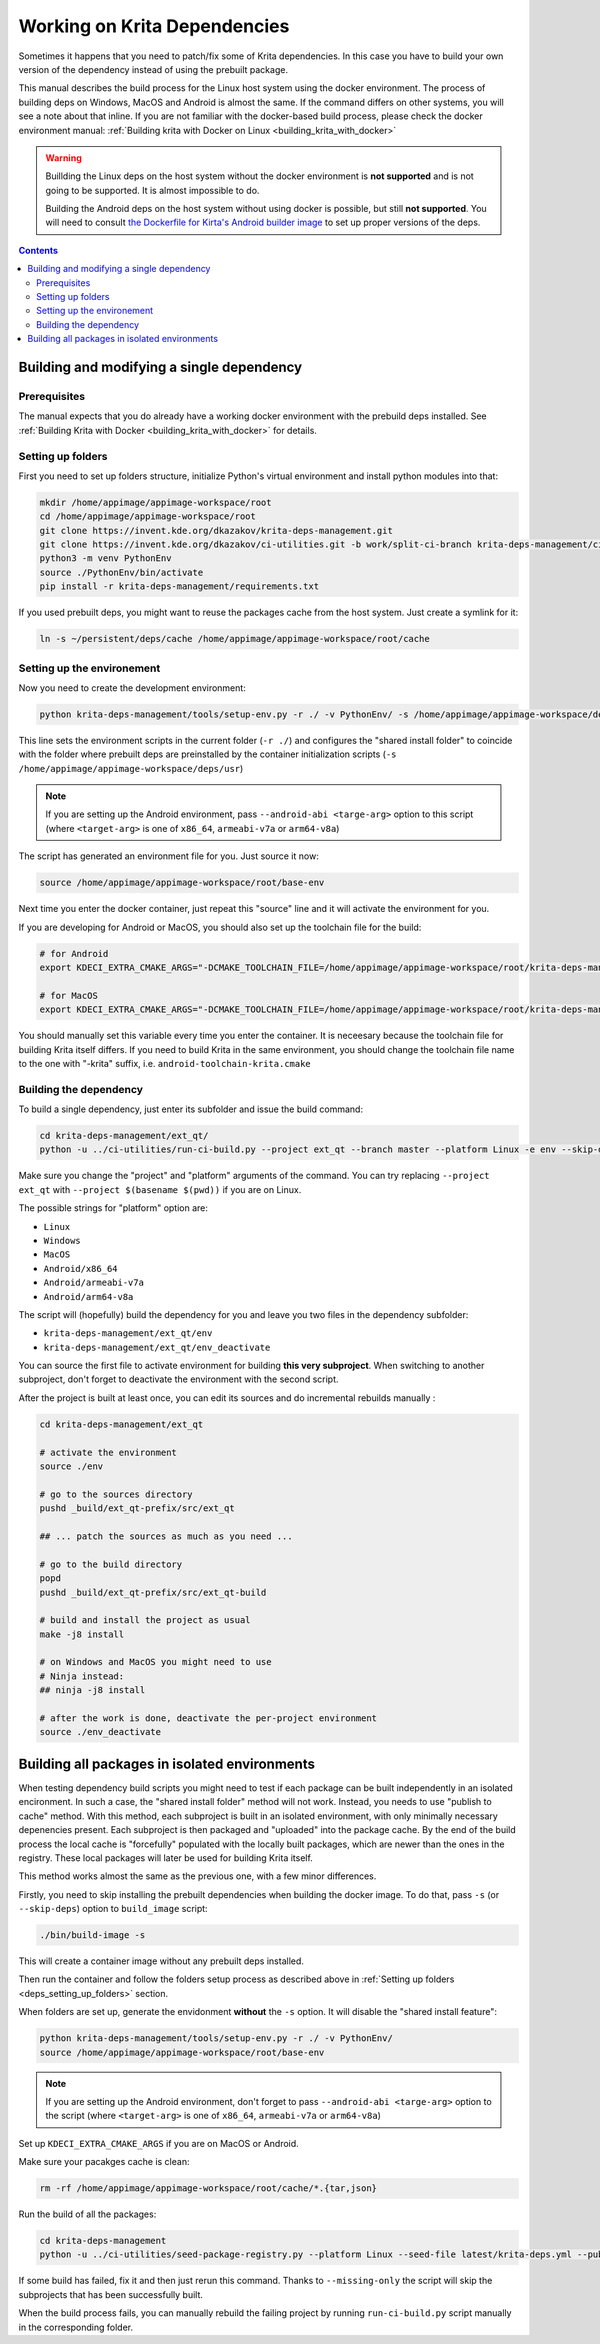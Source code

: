 .. meta::
    :description:
        Working on Krita dependencies

.. metadata-placeholder

    :authors: - Dmitry Kazakov <dimula73@gmail.com>
    :license: GNU free documentation license 1.3 or later.
    
.. _working_on_krita_deps:

=============================
Working on Krita Dependencies
=============================

Sometimes it happens that you need to patch/fix some of Krita dependencies. In this 
case you have to build your own version of the dependency instead of using the prebuilt
package.

This manual describes the build process for the Linux host system using the docker environment. The process 
of building deps on Windows, MacOS and Android is almost the same. If the command differs on other systems, you
will see a note about that inline. If you are not familiar with the docker-based build process, please 
check the docker environment manual: :ref:`Building krita with Docker on Linux <building_krita_with_docker>`

.. warning::

    Buillding the Linux deps on the host system without the docker environment 
    is **not supported** and is not going to be supported. It is almost impossible
    to do.
    
    Building the Android deps on the host system without using docker is possible,
    but still **not supported**. You will need to consult `the Dockerfile for Kirta's Android 
    builder image <https://invent.kde.org/sysadmin/ci-images/-/blob/master/krita-android-builder/Dockerfile>`_ 
    to set up proper versions of the deps.

.. contents::

.. _building_deps_prerequisites:

Building and modifying a single dependency
==========================================

Prerequisites
-------------

The manual expects that you do already have a working docker environment with the 
prebuild deps installed. See :ref:`Building Krita with Docker <building_krita_with_docker>`
for details.

.. _deps_setting_up_folders:

Setting up folders
------------------

First you need to set up folders structure, initialize Python's 
virtual environment and install python modules into that:


.. code:: bash

    mkdir /home/appimage/appimage-workspace/root
    cd /home/appimage/appimage-workspace/root
    git clone https://invent.kde.org/dkazakov/krita-deps-management.git
    git clone https://invent.kde.org/dkazakov/ci-utilities.git -b work/split-ci-branch krita-deps-management/ci-utilities
    python3 -m venv PythonEnv
    source ./PythonEnv/bin/activate
    pip install -r krita-deps-management/requirements.txt

If you used prebuilt deps, you might want to reuse the packages cache from the host system. 
Just create a symlink for it:

.. code:: bash

    ln -s ~/persistent/deps/cache /home/appimage/appimage-workspace/root/cache


Setting up the environement
---------------------------

Now you need to create the development environment:

.. code:: bash

    python krita-deps-management/tools/setup-env.py -r ./ -v PythonEnv/ -s /home/appimage/appimage-workspace/deps/usr

This line sets the environment scripts in the current folder
(``-r ./``) and configures the "shared install folder" to coincide
with the folder where prebuilt deps are preinstalled by the 
container initialization scripts
(``-s /home/appimage/appimage-workspace/deps/usr``)


.. note::

    If you are setting up the Android environment, pass ``--android-abi <targe-arg>`` option to this
    script (where ``<target-arg>`` is one of ``x86_64``, ``armeabi-v7a`` or ``arm64-v8a``)

The script has generated an environment file for you. Just source it now:

.. code:: bash

    source /home/appimage/appimage-workspace/root/base-env

Next time you enter the docker container, just repeat this "source" line and it will
activate the environment for you.

If you are developing for Android or MacOS, you should also set up the toolchain file for
the build:

.. code:: bash

    # for Android
    export KDECI_EXTRA_CMAKE_ARGS="-DCMAKE_TOOLCHAIN_FILE=/home/appimage/appimage-workspace/root/krita-deps-management/tools/android-toolchain.cmake"

    # for MacOS
    export KDECI_EXTRA_CMAKE_ARGS="-DCMAKE_TOOLCHAIN_FILE=/home/appimage/appimage-workspace/root/krita-deps-management/tools/macos-toolchain.cmake"

You should manually set this variable every time you enter the container. It is neceesary because the toolchain file 
for building Krita itself differs. If you need to build Krita in the same environment, you should
change the toolchain file name to the one with "-krita" suffix, i.e. ``android-toolchain-krita.cmake``


Building the dependency
-----------------------

To build a single dependency, just enter its subfolder and issue the build command:

.. code:: bash

    cd krita-deps-management/ext_qt/
    python -u ../ci-utilities/run-ci-build.py --project ext_qt --branch master --platform Linux -e env --skip-dependencies-fetch

Make sure you change the "project" and "platform" arguments of the command. You can try replacing 
``--project ext_qt`` with ``--project $(basename $(pwd))`` if you are on Linux.

The possible strings for "platform" option are:

* ``Linux``
* ``Windows``
* ``MacOS``
* ``Android/x86_64``
* ``Android/armeabi-v7a``
* ``Android/arm64-v8a``

The script will (hopefully) build the dependency for you and leave you two files in the dependency subfolder:

* ``krita-deps-management/ext_qt/env``
* ``krita-deps-management/ext_qt/env_deactivate``

You can source the first file to activate environment for building **this very subproject**. When switching 
to another subproject, don't forget to deactivate the environment with the second 
script.

After the project is built at least once, you can edit its sources 
and do incremental rebuilds manually :

.. code:: bash

    cd krita-deps-management/ext_qt
    
    # activate the environment
    source ./env

    # go to the sources directory
    pushd _build/ext_qt-prefix/src/ext_qt

    ## ... patch the sources as much as you need ...

    # go to the build directory
    popd
    pushd _build/ext_qt-prefix/src/ext_qt-build

    # build and install the project as usual
    make -j8 install

    # on Windows and MacOS you might need to use 
    # Ninja instead:
    ## ninja -j8 install

    # after the work is done, deactivate the per-project environment
    source ./env_deactivate

Building all packages in isolated environments
==============================================

When testing dependency build scripts you might need to test if each package can be built 
independently in an isolated encironment. In such a case, the "shared install folder"
method will not work. Instead, you needs to use "publish to cache" method. With 
this method, each subproject is built in an isolated environment, with only 
minimally necessary depenencies present. Each subproject is then packaged and 
"uploaded" into the package cache. By the end of the build process the local cache
is "forcefully" populated with the locally built packages, which are newer than 
the ones in the registry. These local packages will later be used for building Krita 
itself.

This method works almost the same as the previous one, with a few minor differences.

Firstly, you need to skip installing the prebuilt dependencies when building 
the docker image. To do that, pass ``-s`` (or ``--skip-deps``) option to ``build_image`` 
script:

.. code:: bash

    ./bin/build-image -s

This will create a container image without any prebuilt deps installed.

Then run the container and follow the folders setup process as described above 
in :ref:`Setting up folders <deps_setting_up_folders>` section.

When folders are set up, generate the envidonment **without** the ``-s`` option.
It will disable the "shared install feature":

.. code:: bash

    python krita-deps-management/tools/setup-env.py -r ./ -v PythonEnv/
    source /home/appimage/appimage-workspace/root/base-env

.. note::

    If you are setting up the Android environment, don't forget to pass ``--android-abi <targe-arg>`` option to the
    script (where ``<target-arg>`` is one of ``x86_64``, ``armeabi-v7a`` or ``arm64-v8a``)


Set up ``KDECI_EXTRA_CMAKE_ARGS`` if you are on MacOS or Android.

Make sure your pacakges cache is clean:

.. code:: bash

    rm -rf /home/appimage/appimage-workspace/root/cache/*.{tar,json}

Run the build of all the packages:

.. code:: bash

    cd krita-deps-management
    python -u ../ci-utilities/seed-package-registry.py --platform Linux --seed-file latest/krita-deps.yml --publish-to-cache --missing-only

If some build has failed, fix it and then just rerun this command. Thanks to ``--missing-only`` the script 
will skip the subprojects that has been successfully built.

When the build process fails, you can manually rebuild the failing project by running
``run-ci-build.py`` script manually in the corresponding folder.

